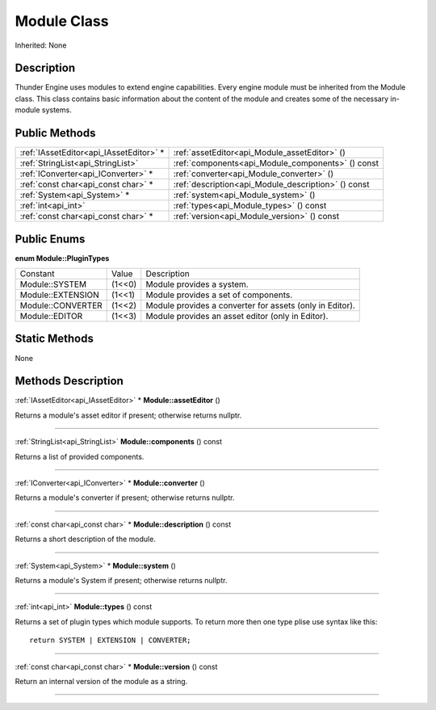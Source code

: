 .. _api_Module:
Module Class
================

Inherited: None

.. _api_Module_description:
Description
-----------

Thunder Engine uses modules to extend engine capabilities. Every engine module must be inherited from the Module class. This class contains basic information about the content of the module and creates some of the necessary in-module systems.



.. _api_Module_public:
Public Methods
--------------

+-----------------------------------------+-----------------------------------------------------+
| :ref:`IAssetEditor<api_IAssetEditor>` * | :ref:`assetEditor<api_Module_assetEditor>` ()       |
+-----------------------------------------+-----------------------------------------------------+
|       :ref:`StringList<api_StringList>` | :ref:`components<api_Module_components>` () const   |
+-----------------------------------------+-----------------------------------------------------+
|     :ref:`IConverter<api_IConverter>` * | :ref:`converter<api_Module_converter>` ()           |
+-----------------------------------------+-----------------------------------------------------+
|     :ref:`const char<api_const char>` * | :ref:`description<api_Module_description>` () const |
+-----------------------------------------+-----------------------------------------------------+
|             :ref:`System<api_System>` * | :ref:`system<api_Module_system>` ()                 |
+-----------------------------------------+-----------------------------------------------------+
|                     :ref:`int<api_int>` | :ref:`types<api_Module_types>` () const             |
+-----------------------------------------+-----------------------------------------------------+
|     :ref:`const char<api_const char>` * | :ref:`version<api_Module_version>` () const         |
+-----------------------------------------+-----------------------------------------------------+

.. _api_Module_enums:
Public Enums
--------------

.. _api_Module_PluginTypes:
**enum Module::PluginTypes**

+-------------------+--------+----------------------------------------------------------+
|          Constant | Value  | Description                                              |
+-------------------+--------+----------------------------------------------------------+
|    Module::SYSTEM | (1<<0) | Module provides a system.                                |
+-------------------+--------+----------------------------------------------------------+
| Module::EXTENSION | (1<<1) | Module provides a set of components.                     |
+-------------------+--------+----------------------------------------------------------+
| Module::CONVERTER | (1<<2) | Module provides a converter for assets (only in Editor). |
+-------------------+--------+----------------------------------------------------------+
|    Module::EDITOR | (1<<3) | Module provides an asset editor (only in Editor).        |
+-------------------+--------+----------------------------------------------------------+



.. _api_Module_static:
Static Methods
--------------

None

.. _api_Module_methods:
Methods Description
-------------------

.. _api_Module_assetEditor:

:ref:`IAssetEditor<api_IAssetEditor>` * **Module::assetEditor** ()

Returns a module's asset editor if present; otherwise returns nullptr.

----

.. _api_Module_components:

:ref:`StringList<api_StringList>`  **Module::components** () const

Returns a list of provided components.

----

.. _api_Module_converter:

:ref:`IConverter<api_IConverter>` * **Module::converter** ()

Returns a module's converter if present; otherwise returns nullptr.

----

.. _api_Module_description:

:ref:`const char<api_const char>` * **Module::description** () const

Returns a short description of the module.

----

.. _api_Module_system:

:ref:`System<api_System>` * **Module::system** ()

Returns a module's System if present; otherwise returns nullptr.

----

.. _api_Module_types:

:ref:`int<api_int>`  **Module::types** () const

Returns a set of plugin types which module supports. To return more then one type plise use syntax like this:

::

    return SYSTEM | EXTENSION | CONVERTER;

----

.. _api_Module_version:

:ref:`const char<api_const char>` * **Module::version** () const

Return an internal version of the module as a string.

----


